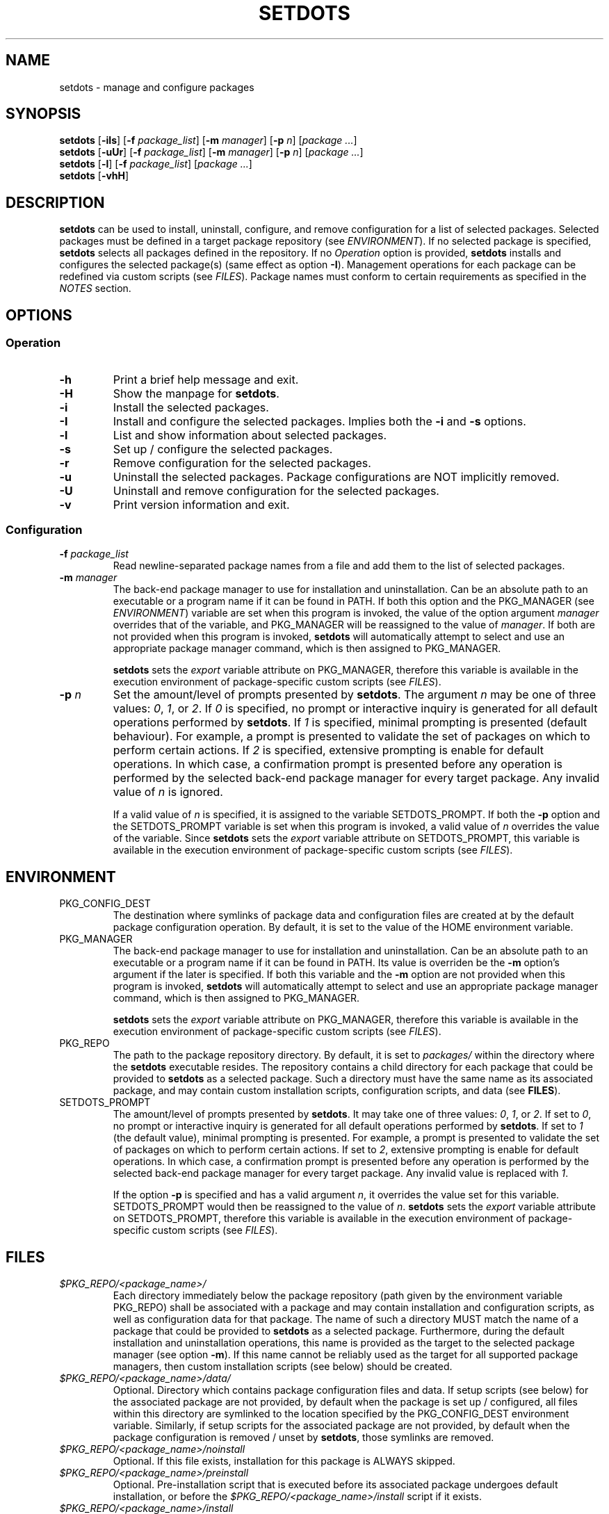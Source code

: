 .\" Automatically generated by Pandoc 3.1.9
.\"
.TH "SETDOTS" "1" "November 2023" "setdots 0.1" ""
.SH NAME
setdots - manage and configure packages
.SH SYNOPSIS
\f[B]setdots\f[R] [\f[B]-iIs\f[R]] [\f[B]-f\f[R] \f[I]package_list\f[R]]
[\f[B]-m\f[R] \f[I]manager\f[R]] [\f[B]-p\f[R] \f[I]n\f[R]]
[\f[I]package\f[R] \f[I]\&...\f[R]]
.PD 0
.P
.PD
\f[B]setdots\f[R] [\f[B]-uUr\f[R]] [\f[B]-f\f[R] \f[I]package_list\f[R]]
[\f[B]-m\f[R] \f[I]manager\f[R]] [\f[B]-p\f[R] \f[I]n\f[R]]
[\f[I]package\f[R] \f[I]\&...\f[R]]
.PD 0
.P
.PD
\f[B]setdots\f[R] [\f[B]-l\f[R]] [\f[B]-f\f[R] \f[I]package_list\f[R]]
[\f[I]package\f[R] \f[I]\&...\f[R]]
.PD 0
.P
.PD
\f[B]setdots\f[R] [\f[B]-vhH\f[R]]
.SH DESCRIPTION
\f[B]setdots\f[R] can be used to install, uninstall, configure, and
remove configuration for a list of selected packages.
Selected packages must be defined in a target package repository (see
\f[I]ENVIRONMENT\f[R]).
If no selected package is specified, \f[B]setdots\f[R] selects all
packages defined in the repository.
If no \f[I]Operation\f[R] option is provided, \f[B]setdots\f[R] installs
and configures the selected package(s) (same effect as option
\f[B]-I\f[R]).
Management operations for each package can be redefined via custom
scripts (see \f[I]FILES\f[R]).
Package names must conform to certain requirements as specified in the
\f[I]NOTES\f[R] section.
.SH OPTIONS
.SS Operation
.TP
\f[B]-h\f[R]
Print a brief help message and exit.
.TP
\f[B]-H\f[R]
Show the manpage for \f[B]setdots\f[R].
.TP
\f[B]-i\f[R]
Install the selected packages.
.TP
\f[B]-I\f[R]
Install and configure the selected packages.
Implies both the \f[B]-i\f[R] and \f[B]-s\f[R] options.
.TP
\f[B]-l\f[R]
List and show information about selected packages.
.TP
\f[B]-s\f[R]
Set up / configure the selected packages.
.TP
\f[B]-r\f[R]
Remove configuration for the selected packages.
.TP
\f[B]-u\f[R]
Uninstall the selected packages.
Package configurations are NOT implicitly removed.
.TP
\f[B]-U\f[R]
Uninstall and remove configuration for the selected packages.
.TP
\f[B]-v\f[R]
Print version information and exit.
.SS Configuration
.TP
\f[B]-f\f[R] \f[I]package_list\f[R]
Read newline-separated package names from a file and add them to the
list of selected packages.
.TP
\f[B]-m\f[R] \f[I]manager\f[R]
The back-end package manager to use for installation and uninstallation.
Can be an absolute path to an executable or a program name if it can be
found in PATH.
If both this option and the PKG_MANAGER (see \f[I]ENVIRONMENT\f[R])
variable are set when this program is invoked, the value of the option
argument \f[I]manager\f[R] overrides that of the variable, and
PKG_MANAGER will be reassigned to the value of \f[I]manager\f[R].
If both are not provided when this program is invoked, \f[B]setdots\f[R]
will automatically attempt to select and use an appropriate package
manager command, which is then assigned to PKG_MANAGER.
.RS
.PP
\f[B]setdots\f[R] sets the \f[I]export\f[R] variable attribute on
PKG_MANAGER, therefore this variable is available in the execution
environment of package-specific custom scripts (see \f[I]FILES\f[R]).
.RE
.TP
\f[B]-p\f[R] \f[I]n\f[R]
Set the amount/level of prompts presented by \f[B]setdots\f[R].
The argument \f[I]n\f[R] may be one of three values: \f[I]0\f[R],
\f[I]1\f[R], or \f[I]2\f[R].
If \f[I]0\f[R] is specified, no prompt or interactive inquiry is
generated for all default operations performed by \f[B]setdots\f[R].
If \f[I]1\f[R] is specified, minimal prompting is presented (default
behaviour).
For example, a prompt is presented to validate the set of packages on
which to perform certain actions.
If \f[I]2\f[R] is specified, extensive prompting is enable for default
operations.
In which case, a confirmation prompt is presented before any operation
is performed by the selected back-end package manager for every target
package.
Any invalid value of \f[I]n\f[R] is ignored.
.RS
.PP
If a valid value of \f[I]n\f[R] is specified, it is assigned to the
variable SETDOTS_PROMPT.
If both the \f[B]-p\f[R] option and the SETDOTS_PROMPT variable is set
when this program is invoked, a valid value of \f[I]n\f[R] overrides the
value of the variable.
Since \f[B]setdots\f[R] sets the \f[I]export\f[R] variable attribute on
SETDOTS_PROMPT, this variable is available in the execution environment
of package-specific custom scripts (see \f[I]FILES\f[R]).
.RE
.SH ENVIRONMENT
.TP
PKG_CONFIG_DEST
The destination where symlinks of package data and configuration files
are created at by the default package configuration operation.
By default, it is set to the value of the HOME environment variable.
.TP
PKG_MANAGER
The back-end package manager to use for installation and uninstallation.
Can be an absolute path to an executable or a program name if it can be
found in PATH.
Its value is overriden be the \f[B]-m\f[R] option\[cq]s argument if the
later is specified.
If both this variable and the \f[B]-m\f[R] option are not provided when
this program is invoked, \f[B]setdots\f[R] will automatically attempt to
select and use an appropriate package manager command, which is then
assigned to PKG_MANAGER.
.RS
.PP
\f[B]setdots\f[R] sets the \f[I]export\f[R] variable attribute on
PKG_MANAGER, therefore this variable is available in the execution
environment of package-specific custom scripts (see \f[I]FILES\f[R]).
.RE
.TP
PKG_REPO
The path to the package repository directory.
By default, it is set to \f[I]packages/\f[R] within the directory where
the \f[B]setdots\f[R] executable resides.
The repository contains a child directory for each package that could be
provided to \f[B]setdots\f[R] as a selected package.
Such a directory must have the same name as its associated package, and
may contain custom installation scripts, configuration scripts, and data
(see \f[B]FILES\f[R]).
.TP
SETDOTS_PROMPT
The amount/level of prompts presented by \f[B]setdots\f[R].
It may take one of three values: \f[I]0\f[R], \f[I]1\f[R], or
\f[I]2\f[R].
If set to \f[I]0\f[R], no prompt or interactive inquiry is generated for
all default operations performed by \f[B]setdots\f[R].
If set to \f[I]1\f[R] (the default value), minimal prompting is
presented.
For example, a prompt is presented to validate the set of packages on
which to perform certain actions.
If set to \f[I]2\f[R], extensive prompting is enable for default
operations.
In which case, a confirmation prompt is presented before any operation
is performed by the selected back-end package manager for every target
package.
Any invalid value is replaced with \f[I]1\f[R].
.RS
.PP
If the option \f[B]-p\f[R] is specified and has a valid argument
\f[I]n\f[R], it overrides the value set for this variable.
SETDOTS_PROMPT would then be reassigned to the value of \f[I]n\f[R].
\f[B]setdots\f[R] sets the \f[I]export\f[R] variable attribute on
SETDOTS_PROMPT, therefore this variable is available in the execution
environment of package-specific custom scripts (see \f[I]FILES\f[R]).
.RE
.SH FILES
.TP
\f[I]$PKG_REPO/<package_name>/\f[R]
Each directory immediately below the package repository (path given by
the environment variable PKG_REPO) shall be associated with a package
and may contain installation and configuration scripts, as well as
configuration data for that package.
The name of such a directory MUST match the name of a package that could
be provided to \f[B]setdots\f[R] as a selected package.
Furthermore, during the default installation and uninstallation
operations, this name is provided as the target to the selected package
manager (see option \f[B]-m\f[R]).
If this name cannot be reliably used as the target for all supported
package managers, then custom installation scripts (see below) should be
created.
.TP
\f[I]$PKG_REPO/<package_name>/data/\f[R]
Optional.
Directory which contains package configuration files and data.
If setup scripts (see below) for the associated package are not
provided, by default when the package is set up / configured, all files
within this directory are symlinked to the location specified by the
PKG_CONFIG_DEST environment variable.
Similarly, if setup scripts for the associated package are not provided,
by default when the package configuration is removed / unset by
\f[B]setdots\f[R], those symlinks are removed.
.TP
\f[I]$PKG_REPO/<package_name>/noinstall\f[R]
Optional.
If this file exists, installation for this package is ALWAYS skipped.
.TP
\f[I]$PKG_REPO/<package_name>/preinstall\f[R]
Optional.
Pre-installation script that is executed before its associated package
undergoes default installation, or before the
\f[I]$PKG_REPO/<package_name>/install\f[R] script if it exists.
.TP
\f[I]$PKG_REPO/<package_name>/install\f[R]
Optional.
Installation script that replaces the default package installation
operation.
The default package installation operation simply involves installing a
selected package using the selected package manager.
.TP
\f[I]$PKG_REPO/<package_name>/postinstall\f[R]
Optional.
Post-installation script that is executed after its associated package
undergoes default installation, or after the
\f[I]$PKG_REPO/<package_name>/install\f[R] script if it exists.
.TP
\f[I]$PKG_REPO/<package_name>/uninstall\f[R]
Optional.
Uninstallation script that replaces the default package uninstallation
operation.
The default package uninstallation operation simply involves
uninstalling a selected package using the selected package manager.
.TP
\f[I]$PKG_REPO/<package_name>/nosetup\f[R]
Optional.
If this file exists, setup / configuration for this package is ALWAYS
skipped.
.TP
\f[I]$PKG_REPO/<package_name>/presetup\f[R]
Optional.
Pre-configuration script that is executed before its associated packages
undergoes default setup / configuration, or before the
\f[I]$PKG_REPO/<package_name>/setup\f[R] script if it exists.
.TP
\f[I]$PKG_REPO/<package_name>/setup\f[R]
Optional.
Configuration script that replaces the default package setup /
configuration operation (see \f[I]$PKG_REPO/<package_name>/data/\f[R]
above).
.TP
\f[I]$PKG_REPO/<package_name>/postsetup\f[R]
Optional.
Post-configuration script that is executed after its associated packages
undergoes default setup / configuration, or after the
\f[I]$PKG_REPO/<package_name>/setup\f[R] script if it exists.
.TP
\f[I]$PKG_REPO/<package_name>/unset\f[R]
Optional.
Configuration removal script that replaces the default package
configuration removal operation (see
\f[I]$PKG_REPO/<package_name>/data/\f[R] above).
.SH NOTES
A valid package name shall not consist strictly of whitespace characters
as defined by the \f[B]space\f[R] character class of the shell
environment locale.
A valid package name shall also not contain any occurance of the
<newline> character which is reserved for use as a delimiter by
\f[B]setdots\f[R].
.PP
To be recognizable / selectable by \f[B]setdots\f[R], each
\f[I]package\f[R] specified as command operand, or specified within a
\f[I]package-list\f[R] file as required by the \f[B]-f\f[R] option, must
have an associated sub-directory of the same name witin the targeted
package repository (see variable PKG_REPO).
